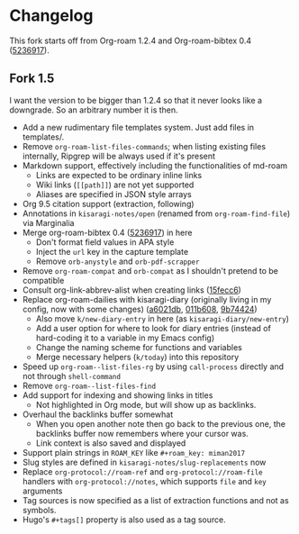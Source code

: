 * Changelog

This fork starts off from Org-roam 1.2.4 and Org-roam-bibtex 0.4 ([[https://github.com/org-roam/org-roam-bibtex/commit/5236917e1d8a4f88daadacc690248854f53facb4][5236917]]).

** Fork 1.5

I want the version to be bigger than 1.2.4 so that it never looks like a downgrade. So an arbitrary number it is then.

- Add a new rudimentary file templates system. Just add files in templates/.
- Remove =org-roam-list-files-commands=; when listing existing files internally, Ripgrep will be always used if it's present
- Markdown support, effectively including the functionalities of md-roam
  - Links are expected to be ordinary inline links
  - Wiki links (=[[path]]=) are not yet supported
  - Aliases are specified in JSON style arrays
- Org 9.5 citation support (extraction, following)
- Annotations in =kisaragi-notes/open= (renamed from =org-roam-find-file=) via Marginalia
- Merge org-roam-bibtex 0.4 ([[https://github.com/org-roam/org-roam-bibtex/commit/5236917e1d8a4f88daadacc690248854f53facb4][5236917]]) in here
  - Don't format field values in APA style
  - Inject the =url= key in the capture template
  - Remove =orb-anystyle= and =orb-pdf-scrapper=
- Remove =org-roam-compat= and =orb-compat= as I shouldn't pretend to be compatible
- Consult org-link-abbrev-alist when creating links ([[https://github.com/kisaragi-hiu/org-roam/commit/15fecc6da54edc4d0f58458b81d0ef7132033f8c][15fecc6]])
- Replace org-roam-dailies with kisaragi-diary (originally living in my config, now with some changes) ([[https://github.com/kisaragi-hiu/org-roam/commit/a6021db958f4a3c449a7fd1564e0b0c2b78cfda4][a6021db]], [[https://github.com/kisaragi-hiu/org-roam/commit/011b6087626471b0b4e46dfd3e5b7305166e0b3b][011b608]], [[https://github.com/kisaragi-hiu/org-roam/commit/9b744249ba292e9b8b1ad696e96c471859231681][9b74424]])
  - Also move =k/new-diary-entry= in here (as =kisaragi-diary/new-entry=)
  - Add a user option for where to look for diary entries (instead of hard-coding it to a variable in my Emacs config)
  - Change the naming scheme for functions and variables
  - Merge necessary helpers (=k/today=) into this repository
- Speed up =org-roam--list-files-rg= by using =call-process= directly and not through =shell-command=
- Remove =org-roam--list-files-find=
- Add support for indexing and showing links in titles
  - Not highlighted in Org mode, but will show up as backlinks.
- Overhaul the backlinks buffer somewhat
  - When you open another note then go back to the previous one, the backlinks buffer now remembers where your cursor was.
  - Link context is also saved and displayed
- Support plain strings in =ROAM_KEY= like ~#+roam_key: miman2017~
- Slug styles are defined in =kisaragi-notes/slug-replacements= now
- Replace =org-protocol://roam-ref= and =org-protocol://roam-file= handlers with =org-protocol://notes=, which supports =file= and =key= arguments
- Tag sources is now specified as a list of extraction functions and not as symbols.
- Hugo's =#+tags[]= property is also used as a tag source.
